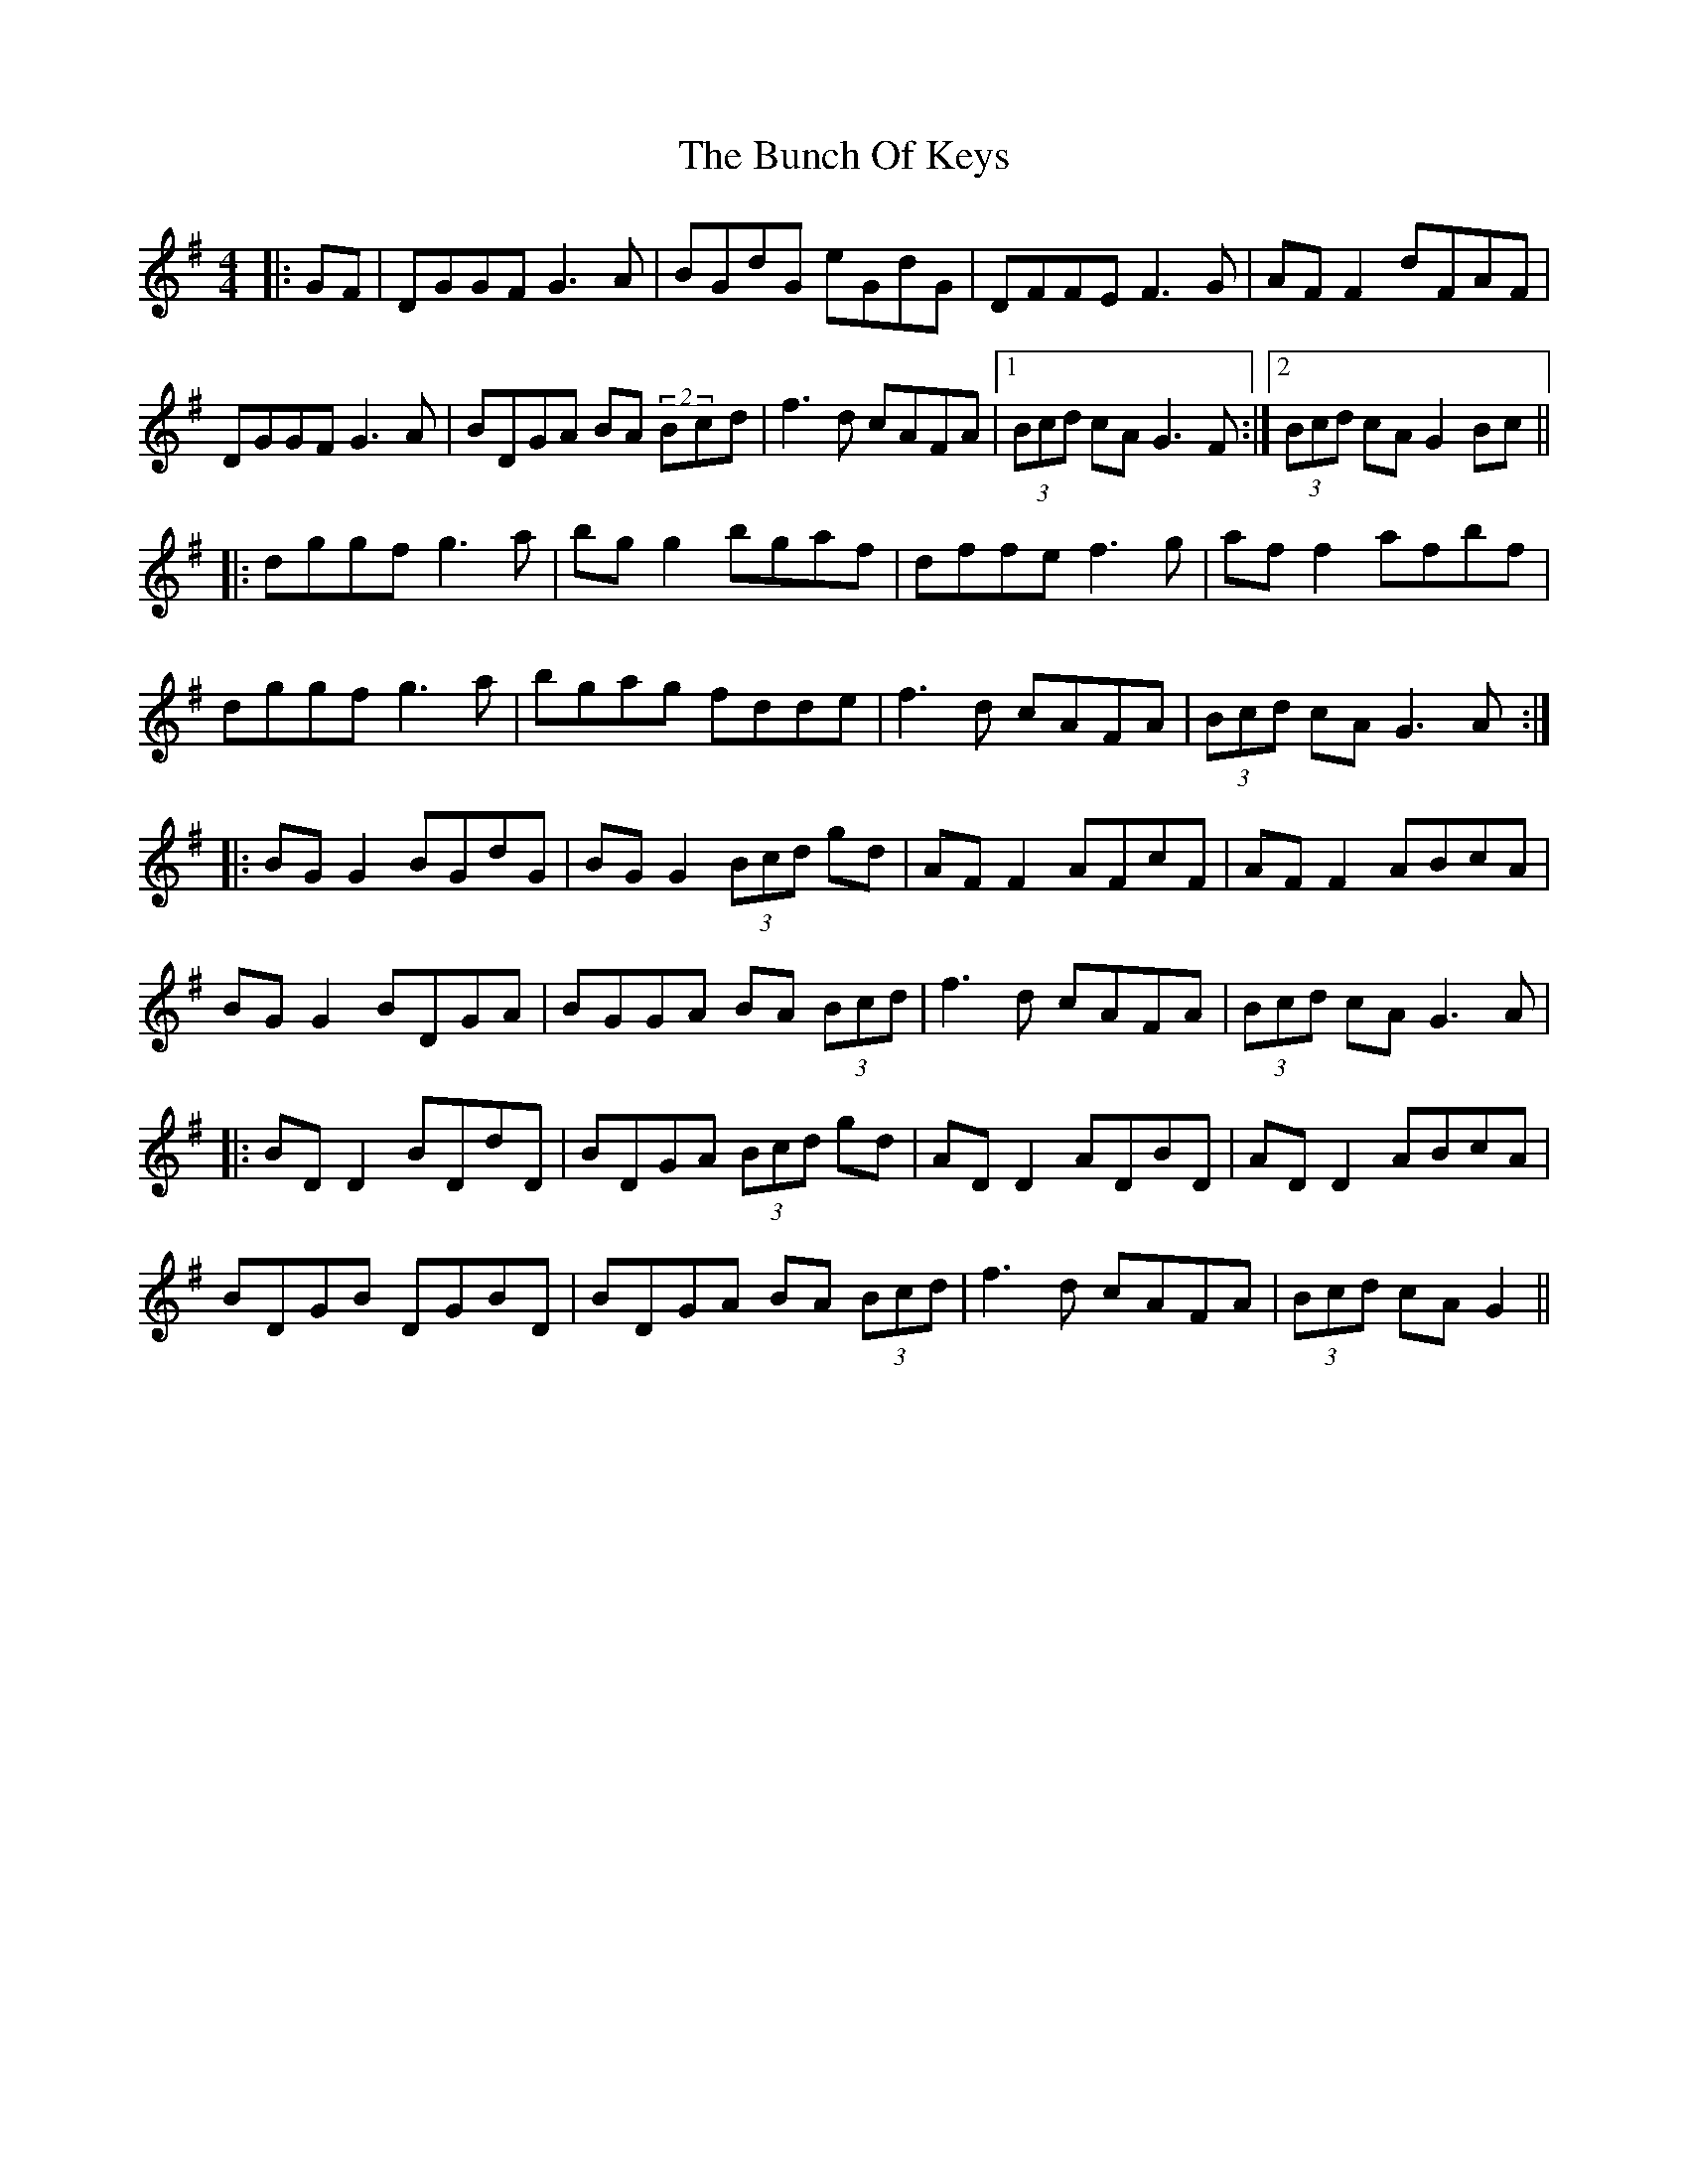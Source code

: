 X: 6
T: The Bunch Of Keys
R: reel
M: 4/4
L: 1/8
K: Gmaj
|:GF|DGGF G3A|BGdG eGdG|DFFE F3G|AF F2 dFAF|
DGGF G3A|BDGA BA (2Bcd|f3d cAFA|1 (3Bcd cA G3F:|2 (3Bcd cA G2 Bc||
|:dggf g3a|bg g2 bgaf|dffe f3g|af f2 afbf|
dggf g3a|bgag fdde|f3d cAFA|(3Bcd cA G3A:|
|:BG G2 BGdG|BG G2 (3Bcd gd|AF F2 AFcF|AF F2 ABcA|
BG G2 BDGA|BGGA BA (3Bcd|f3d cAFA|(3Bcd cA G3A|
|:BD D2 BDdD|BDGA (3Bcd gd|AD D2 ADBD|AD D2 ABcA|
BDGB DGBD|BDGA BA (3Bcd|f3d cAFA|(3Bcd cA G2||


X: 6
T: The Bunch Of Keys (mec lir version)
R: reel
M: 4/4
L: 1/8
K: Gdor
GF |:DGGF ~G3A|BGdG eGdG|DFFE ~F2cF|~F2cF dFcF |
DGGF ~G3A|ABGA Bcde | ~f2 (3efg fdcA |1 AGFG AGGF :|2 AGFG AGGc | 
|:dggf g3a|bg ~g2 bgaf|dffe f3g|af ~f2 afgf|
|1 dggf g3a|bg ~g2 bgaf | ~f2 (3efg fdcA | AGFG AGGc :|
|2 dg~g2 dgBg|~g2 cfAf  | fd (3efg fdcA | AGFG AGGF |